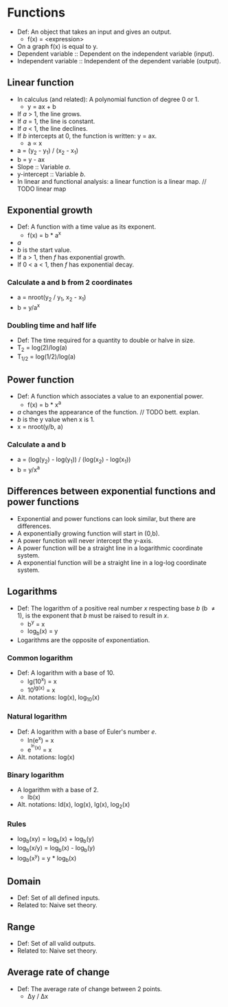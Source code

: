 * Functions
  - Def: An object that takes an input and gives an output.
    - f(x) = <expression>
  - On a graph f(x) is equal to y.
  - Dependent variable :: Dependent on the independent variable
       (input).
  - Independent variable :: Independent of the dependent variable
       (output).

** Linear function
   - In calculus (and related): A polynomial function of degree 0 or 1.
     - y = ax + b
   - If /a/ > 1, the line grows.
   - If /a/ = 1, the line is constant.
   - If /a/ < 1, the line declines.
   - If /b/ intercepts at 0, the function is written: y = ax.
     - a \prop x
   - a = (y_2 - y_1) / (x_2 - x_1)
   - b = y - ax
   - Slope :: Variable /a/.
   - y-intercept :: Variable /b/.
   - In linear and functional analysis: a linear function is a linear
     map. // TODO linear map

** Exponential growth
   - Def: A function with a time value as its exponent.
     - f(x) = b * a^x
   - /a/
   - /b/ is the start value.
   - If a > 1, then /f/ has exponential growth.
   - If 0 < a < 1, then /f/ has exponential decay.

*** Calculate a and b from 2 coordinates
    - a = nroot(y_2 / y_1, x_2 - x_1)
    - b = y/a^x

*** Doubling time and half life
    - Def: The time required for a quantity to double or halve in
      size.
    - T_2 = log(2)/log(a)
    - T_{1/2} = log(1/2)/log(a)

** Power function
   - Def: A function which associates a value to an exponential power.
     - f(x) = b * x^a
   - /a/ changes the appearance of the function. // TODO bett. explan.
   - /b/ is the y value when x is 1.
   - x = nroot(y/b, a)

*** Calculate a and b
    - a = (log(y_2) - log(y_1)) / (log(x_2) - log(x_1))
    - b = y/x^a
** Differences between exponential functions and power functions
   - Exponential and power functions can look similar, but there are
     differences.
   - A exponentially growing function will start in (0,b).
   - A power function will never intercept the y-axis.
   - A power function will be a straight line in a logarithmic
     coordinate system.
   - A exponential function will be a straight line in a log-log
     coordinate system.

** Logarithms
   - Def: The logarithm of a positive real number /x/ respecting base /b/ (b \neq 1), is
     the exponent that /b/ must be raised to result in /x/.
     - b^y = x
     - log_b(x) = y
   - Logarithms are the opposite of exponentiation.

*** Common logarithm
    - Def: A logarithm with a base of 10.
      - lg(10^x) = x
      - 10^{lg(x)} = x
    - Alt. notations: log(x), log_10(x)

*** Natural logarithm
    - Def: A logarithm with a base of Euler's number /e/.
      - ln(e^x) = x
      - e^{^ln(x)} = x
    - Alt. notations: log(x)

*** Binary logarithm
    - A logarithm with a base of 2.
      - lb(x)
    - Alt. notations: ld(x), log(x), lg(x), log_2(x)

*** Rules
    - log_b(xy) = log_b(x) + log_b(y)
    - log_b(x/y) = log_b(x) - log_b(y)
    - log_b(x^y) = y * log_b(x)

** Domain
   - Def: Set of all defined inputs.
   - Related to: Naive set theory.

** Range
   - Def: Set of all valid outputs.
   - Related to: Naive set theory.

** Average rate of change
  - Def: The average rate of change between 2 points.
    - \Delta{}y / \Delta{}x

